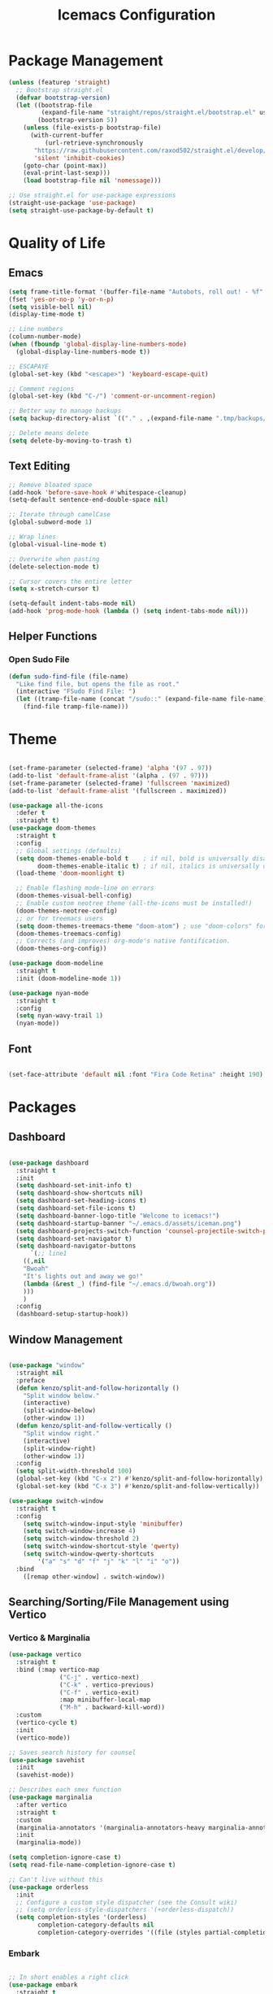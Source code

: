 #+TITLE: Icemacs Configuration

* Package Management

#+begin_src emacs-lisp
  (unless (featurep 'straight)
    ;; Bootstrap straight.el
    (defvar bootstrap-version)
    (let ((bootstrap-file
           (expand-file-name "straight/repos/straight.el/bootstrap.el" user-emacs-directory))
          (bootstrap-version 5))
      (unless (file-exists-p bootstrap-file)
        (with-current-buffer
            (url-retrieve-synchronously
         "https://raw.githubusercontent.com/raxod502/straight.el/develop/install.el"
         'silent 'inhibit-cookies)
      (goto-char (point-max))
      (eval-print-last-sexp)))
      (load bootstrap-file nil 'nomessage)))

  ;; Use straight.el for use-package expressions
  (straight-use-package 'use-package)
  (setq straight-use-package-by-default t)
#+end_src

* Quality of Life

** Emacs

#+begin_src emacs-lisp
  (setq frame-title-format '(buffer-file-name "Autobots, roll out! - %f" ("%b")))
  (fset 'yes-or-no-p 'y-or-n-p)
  (setq visible-bell nil)
  (display-time-mode t)

  ;; Line numbers
  (column-number-mode)
  (when (fboundp 'global-display-line-numbers-mode)
    (global-display-line-numbers-mode t))

  ;; ESCAPAYE
  (global-set-key (kbd "<escape>") 'keyboard-escape-quit)

  ;; Comment regions
  (global-set-key (kbd "C-/") 'comment-or-uncomment-region)

  ;; Better way to manage backups
  (setq backup-directory-alist `(("." . ,(expand-file-name ".tmp/backups/" user-emacs-directory))))

  ;; Delete means delete
  (setq delete-by-moving-to-trash t)
#+end_src

** Text Editing

#+begin_src emacs-lisp
  ;; Remove bloated space
  (add-hook 'before-save-hook #'whitespace-cleanup)
  (setq-default sentence-end-double-space nil)

  ;; Iterate through camelCase
  (global-subword-mode 1)

  ;; Wrap lines
  (global-visual-line-mode t)

  ;; Overwrite when pasting
  (delete-selection-mode t)

  ;; Cursor covers the entire letter
  (setq x-stretch-cursor t)

  (setq-default indent-tabs-mode nil)
  (add-hook 'prog-mode-hook (lambda () (setq indent-tabs-mode nil)))
#+end_src

** Helper Functions

*** Open Sudo File
#+begin_src emacs-lisp
(defun sudo-find-file (file-name)
  "Like find file, but opens the file as root."
  (interactive "FSudo Find File: ")
  (let ((tramp-file-name (concat "/sudo::" (expand-file-name file-name))))
    (find-file tramp-file-name)))
#+end_src

* Theme

#+begin_src emacs-lisp

  (set-frame-parameter (selected-frame) 'alpha '(97 . 97))
  (add-to-list 'default-frame-alist '(alpha . (97 . 97)))
  (set-frame-parameter (selected-frame) 'fullscreen 'maximized)
  (add-to-list 'default-frame-alist '(fullscreen . maximized))

  (use-package all-the-icons
    :defer t
    :straight t)
  (use-package doom-themes
    :straight t
    :config
    ;; Global settings (defaults)
    (setq doom-themes-enable-bold t    ; if nil, bold is universally disabled
          doom-themes-enable-italic t) ; if nil, italics is universally disabled
    (load-theme 'doom-moonlight t)

    ;; Enable flashing mode-line on errors
    (doom-themes-visual-bell-config)
    ;; Enable custom neotree theme (all-the-icons must be installed!)
    (doom-themes-neotree-config)
    ;; or for treemacs users
    (setq doom-themes-treemacs-theme "doom-atom") ; use "doom-colors" for less minimal icon theme
    (doom-themes-treemacs-config)
    ;; Corrects (and improves) org-mode's native fontification.
    (doom-themes-org-config))

  (use-package doom-modeline
    :straight t
    :init (doom-modeline-mode 1))

  (use-package nyan-mode
    :straight t
    :config
    (setq nyan-wavy-trail 1)
    (nyan-mode))
#+end_src

** Font

#+begin_src emacs-lisp

  (set-face-attribute 'default nil :font "Fira Code Retina" :height 190)

#+end_src

* Packages

** Dashboard

#+begin_src emacs-lisp

  (use-package dashboard
    :straight t
    :init
    (setq dashboard-set-init-info t)
    (setq dashboard-show-shortcuts nil)
    (setq dashboard-set-heading-icons t)
    (setq dashboard-set-file-icons t)
    (setq dashboard-banner-logo-title "Welcome to icemacs!")
    (setq dashboard-startup-banner "~/.emacs.d/assets/iceman.png")
    (setq dashboard-projects-switch-function 'counsel-projectile-switch-project-by-name)
    (setq dashboard-set-navigator t)
    (setq dashboard-navigator-buttons
        `(;; line1
      ((,nil
      "Bwoah"
      "It's lights out and away we go!"
      (lambda (&rest _) (find-file "~/.emacs.d/bwoah.org"))
      )))
      )
    :config
    (dashboard-setup-startup-hook))

#+end_src

** Window Management

#+begin_src emacs-lisp

(use-package "window"
  :straight nil
  :preface
  (defun kenzo/split-and-follow-horizontally ()
    "Split window below."
    (interactive)
    (split-window-below)
    (other-window 1))
  (defun kenzo/split-and-follow-vertically ()
    "Split window right."
    (interactive)
    (split-window-right)
    (other-window 1))
  :config
  (setq split-width-threshold 100)
  (global-set-key (kbd "C-x 2") #'kenzo/split-and-follow-horizontally)
  (global-set-key (kbd "C-x 3") #'kenzo/split-and-follow-vertically))

(use-package switch-window
  :straight t
  :config
    (setq switch-window-input-style 'minibuffer)
    (setq switch-window-increase 4)
    (setq switch-window-threshold 2)
    (setq switch-window-shortcut-style 'qwerty)
    (setq switch-window-qwerty-shortcuts
        '("a" "s" "d" "f" "j" "k" "l" "i" "o"))
  :bind
    ([remap other-window] . switch-window))

#+end_src

** Searching/Sorting/File Management using Vertico

*** Vertico & Marginalia
#+begin_src emacs-lisp
  (use-package vertico
    :straight t
    :bind (:map vertico-map
                ("C-j" . vertico-next)
                ("C-k" . vertico-previous)
                ("C-f" . vertico-exit)
                :map minibuffer-local-map
                ("M-h" . backward-kill-word))
    :custom
    (vertico-cycle t)
    :init
    (vertico-mode))

  ;; Saves search history for counsel
  (use-package savehist
    :init
    (savehist-mode))

  ;; Describes each smex function
  (use-package marginalia
    :after vertico
    :straight t
    :custom
    (marginalia-annotators '(marginalia-annotators-heavy marginalia-annotators-light nil))
    :init
    (marginalia-mode))

  (setq completion-ignore-case t)
  (setq read-file-name-completion-ignore-case t)

  ;; Can't live without this
  (use-package orderless
    :init
    ;; Configure a custom style dispatcher (see the Consult wiki)
    ;; (setq orderless-style-dispatchers '(+orderless-dispatch))
    (setq completion-styles '(orderless)
          completion-category-defaults nil
          completion-category-overrides '((file (styles partial-completion)))))
#+end_src

*** Embark

#+begin_src emacs-lisp

  ;; In short enables a right click
  (use-package embark
    :straight t
    :bind
    (("C-." . embark-act)         ;; pick some comfortable binding
     ("C-;" . embark-dwim)        ;; good alternative: M-.
     ("C-h B" . embark-bindings)) ;; alternative for `describe-bindings'
    :init
    ;; Optionally replace the key help with a completing-read interface
    (setq prefix-help-command #'embark-prefix-help-command)
    :config
    ;; Hide the mode line of the Embark live/completions buffers
    (add-to-list 'display-buffer-alist
             '("\\`\\*Embark Collect \\(Live\\|Completions\\)\\*"
               nil
           (window-parameters (mode-line-format . none)))))
  ;; Consult users will also want the embark-consult package.
  (use-package embark-consult
    :straight t
    :after (embark consult)
    :demand t ; only necessary if you have the hook below
    ;; if you want to have consult previews as you move around an
    ;; auto-updating embark collect buffer
    :hook
    (embark-collect-mode . consult-preview-at-point-mode))

#+end_src

*** Consult
#+begin_src emacs-lisp

  (defun dw/get-project-root ()
    (when (fboundp 'projectile-project-root)
      (projectile-project-root)))

  (use-package consult
    :straight t
    :demand t
    :bind (("C-s" . consult-line)
       ("C-M-l" . consult-imenu)
       ("C-x b" . consult-buffer)
       ("C-x y" . consult-yasnippet)
       ("C-M-j" . persp-switch-to-buffer*)
       :map minibuffer-local-map
       ("C-r" . consult-history))
    :custom
    (consult-project-root-function #'dw/get-project-root)
    (completion-in-region-function #'consult-completion-in-region))

#+end_src

** Treemacs

#+begin_src emacs-lisp

  (use-package treemacs
    :commands treemacs
    :bind
    (:map global-map
          ([f5] . treemacs)
          ("C-<f5>" . treemacs-select-window))
    :config
    (setq treemacs-is-never-other-window t))

#+end_src

** Autocompletion
*** Company

#+begin_src emacs-lisp

  (use-package company
    :diminish company-mode
    :defines
    (company-dabbrev-ignore-case company-dabbrev-downcase)
    :bind
    (:map company-active-map
          ("C-n" . company-select-next)
          ("C-p" . company-select-previous)
          ("<tab>" . company-complete-common-or-cycle)
          :map company-search-map
          ("C-p" . company-select-previous)
          ("C-n" . company-select-next))
    :custom
    (company-idle-delay 0)
    (company-echo-delay 0)
    (company-minimum-prefix-length 1)
    :hook
    (after-init . global-company-mode)
    (plantuml-mode . (lambda () (set (make-local-variable 'company-backends)
                                     '((company-yasnippet
                                        ;; company-dabbrev
                                        )))))
    ((go-mode
      c++-mode
      c-mode
      objc-mode) . (lambda () (set (make-local-variable 'company-backends)
                                   '((company-yasnippet
                                 company-lsp
                                 company-files
                                 ;; company-dabbrev-code
                                 )))))
    :config
    ;; using child frame
    (use-package company-posframe
      :hook (company-mode . company-posframe-mode))
    ;; Show pretty icons
    (use-package company-box
      :diminish
      :hook (company-mode . company-box-mode)
      :init (setq company-box-icons-alist 'company-box-icons-all-the-icons)
      :config
      (setq company-box-backends-colors nil)
      (setq company-box-show-single-candidate t)
      (setq company-box-max-candidates 50)

      (defun company-box-icons--elisp (candidate)
        (when (derived-mode-p 'emacs-lisp-mode)
          (let ((sym (intern candidate)))
            (cond ((fboundp sym) 'Function)
                  ((featurep sym) 'Module)
                  ((facep sym) 'Color)
                  ((boundp sym) 'Variable)
                  ((symbolp sym) 'Text)
                  (t . nil)))))

      (with-eval-after-load 'all-the-icons
        (declare-function all-the-icons-faicon 'all-the-icons)
        (declare-function all-the-icons-fileicon 'all-the-icons)
        (declare-function all-the-icons-material 'all-the-icons)
        (declare-function all-the-icons-octicon 'all-the-icons)
        (setq company-box-icons-all-the-icons
              `((Unknown . ,(all-the-icons-material "find_in_page" :height 0.7 :v-adjust -0.15))
                (Text . ,(all-the-icons-faicon "book" :height 0.68 :v-adjust -0.15))
                (Method . ,(all-the-icons-faicon "cube" :height 0.7 :v-adjust -0.05 :face 'font-lock-constant-face))
                (Function . ,(all-the-icons-faicon "cube" :height 0.7 :v-adjust -0.05 :face 'font-lock-constant-face))
                (Constructor . ,(all-the-icons-faicon "cube" :height 0.7 :v-adjust -0.05 :face 'font-lock-constant-face))
                (Field . ,(all-the-icons-faicon "tags" :height 0.65 :v-adjust -0.15 :face 'font-lock-warning-face))
                (Variable . ,(all-the-icons-faicon "tag" :height 0.7 :v-adjust -0.05 :face 'font-lock-warning-face))
                (Class . ,(all-the-icons-faicon "clone" :height 0.65 :v-adjust 0.01 :face 'font-lock-constant-face))
                (Interface . ,(all-the-icons-faicon "clone" :height 0.65 :v-adjust 0.01))
                (Module . ,(all-the-icons-octicon "package" :height 0.7 :v-adjust -0.15))
                (Property . ,(all-the-icons-octicon "package" :height 0.7 :v-adjust -0.05 :face 'font-lock-warning-face)) ;; Golang module
                (Unit . ,(all-the-icons-material "settings_system_daydream" :height 0.7 :v-adjust -0.15))
                (Value . ,(all-the-icons-material "format_align_right" :height 0.7 :v-adjust -0.15 :face 'font-lock-constant-face))
                (Enum . ,(all-the-icons-material "storage" :height 0.7 :v-adjust -0.15 :face 'all-the-icons-orange))
                (Keyword . ,(all-the-icons-material "filter_center_focus" :height 0.7 :v-adjust -0.15))
                (Snippet . ,(all-the-icons-faicon "code" :height 0.7 :v-adjust 0.02 :face 'font-lock-variable-name-face))
                (Color . ,(all-the-icons-material "palette" :height 0.7 :v-adjust -0.15))
                (File . ,(all-the-icons-faicon "file-o" :height 0.7 :v-adjust -0.05))
                (Reference . ,(all-the-icons-material "collections_bookmark" :height 0.7 :v-adjust -0.15))
                (Folder . ,(all-the-icons-octicon "file-directory" :height 0.7 :v-adjust -0.05))
                (EnumMember . ,(all-the-icons-material "format_align_right" :height 0.7 :v-adjust -0.15 :face 'all-the-icons-blueb))
                (Constant . ,(all-the-icons-faicon "tag" :height 0.7 :v-adjust -0.05))
                (Struct . ,(all-the-icons-faicon "clone" :height 0.65 :v-adjust 0.01 :face 'font-lock-constant-face))
                (Event . ,(all-the-icons-faicon "bolt" :height 0.7 :v-adjust -0.05 :face 'all-the-icons-orange))
                (Operator . ,(all-the-icons-fileicon "typedoc" :height 0.65 :v-adjust 0.05))
                (TypeParameter . ,(all-the-icons-faicon "hashtag" :height 0.65 :v-adjust 0.07 :face 'font-lock-const-face))
                (Template . ,(all-the-icons-faicon "code" :height 0.7 :v-adjust 0.02 :face 'font-lock-variable-name-face))))))
    ;; Show quick tooltip
    (use-package company-quickhelp
        :defines company-quickhelp-delay
        :bind (:map company-active-map
                    ("M-h" . company-quickhelp-manual-begin))
        :hook (global-company-mode . company-quickhelp-mode)
        :custom (company-quickhelp-delay 0.8)))

#+end_src

** Yasnippet

#+begin_src emacs-lisp
  (use-package yasnippet
        :defer t
        :straight (:build t)
        :init
        (yas-global-mode)
        :hook ((prog-mode . yas-minor-mode)
               (text-mode . yas-minor-mode)))

   (use-package yasnippet-snippets
      :defer t
      :after yasnippet
      :straight (:build t))

(use-package yatemplate
  :defer t
  :after yasnippet
  :straight (:build t))

(use-package consult-yasnippet
  :defer t
  :after yasnippet
  :straight (:build t))
#+end_src

** Which-key

#+begin_src emacs-lisp

  (use-package which-key
    :straight (:build t)
    :defer t
    :init (which-key-mode)
    :diminish which-key-mode
    :config
    (setq which-key-idle-delay 0.4
        which-key-idle-secondary-delay 0.4))

#+end_src

** Flycheck

#+begin_src emacs-lisp
(use-package flycheck
  :straight (:build t)
  :defer t
  :init
  (global-flycheck-mode)
  :config
  (setq flycheck-emacs-lisp-load-path 'inherit)

  ;; Rerunning checks on every newline is a mote excessive.
  (delq 'new-line flycheck-check-syntax-automatically)
  ;; And don’t recheck on idle as often
  (setq flycheck-idle-change-delay 2.0)

  ;; For the above functionality, check syntax in a buffer that you
  ;; switched to on briefly. This allows “refreshing” the syntax check
  ;; state for several buffers quickly after e.g. changing a config
  ;; file.
  (setq flycheck-buffer-switch-check-intermediate-buffers t)

  ;; Display errors a little quicker (default is 0.9s)
  (setq flycheck-display-errors-delay 0.2))

(use-package flycheck-posframe
  :straight (:build t)
  :hook (flycheck-mode . flycheck-posframe-mode)
  :config
  (setq flycheck-posframe-warning-prefix "! "
        flycheck-posframe-info-prefix    "··· "
        flycheck-posframe-error-prefix   "X "))

#+end_src

* Keybindings

** General

#+begin_src emacs-lisp

  (use-package general
  :defer t
  :straight (:build t)
  :init
  (general-auto-unbind-keys))

#+end_src

** Evil

#+begin_src emacs-lisp

  (use-package evil
    :straight (:build t)
    :init
    (setq evil-want-integration t) ;; This is optional since it's already set to t by default.
    (setq evil-want-keybinding nil)
    :config
    (evil-mode 1))

  (use-package evil-collection
    :after evil
    :straight (:build t)
    :config
    (evil-collection-init))

#+end_src

